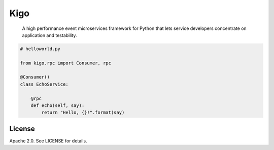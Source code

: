 Kigo
======

.. image:: https://travis-ci.org/AsyncMicroStack/kigo.svg?branch=master
   :target: http://travis-ci.org/AsyncMicroStack/kigo

.. pull-quote ::

    A high performance event microservices framework for Python that lets service developers concentrate on application and testability.


.. code-block:: python

    # helloworld.py

    from kigo.rpc import Consumer, rpc

    @Consumer()
    class EchoService:

        @rpc
        def echo(self, say):
            return "Hello, {}!".format(say)


License
-------

Apache 2.0. See LICENSE for details.